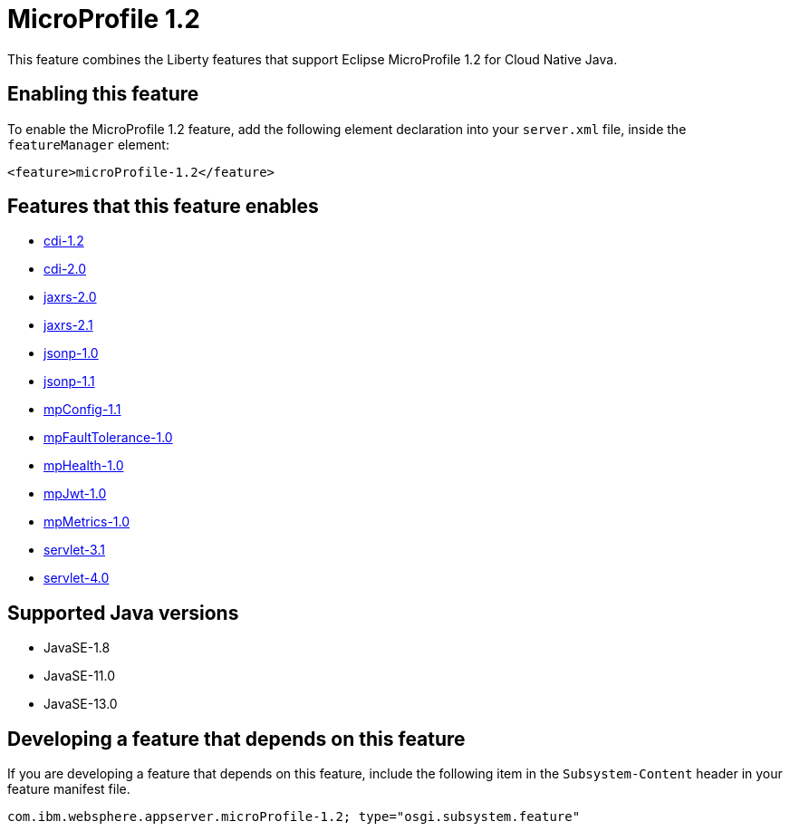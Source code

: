 = MicroProfile 1.2
:linkcss: 
:page-layout: feature
:nofooter: 

// tag::description[]
This feature combines the Liberty features that support Eclipse MicroProfile 1.2 for Cloud Native Java.

// end::description[]
// tag::enable[]
== Enabling this feature
To enable the MicroProfile 1.2 feature, add the following element declaration into your `server.xml` file, inside the `featureManager` element:


----
<feature>microProfile-1.2</feature>
----
// end::enable[]
// tag::apis[]
// end::apis[]
// tag::requirements[]

== Features that this feature enables
* <<../feature/cdi-1.2#,cdi-1.2>>
* <<../feature/cdi-2.0#,cdi-2.0>>
* <<../feature/jaxrs-2.0#,jaxrs-2.0>>
* <<../feature/jaxrs-2.1#,jaxrs-2.1>>
* <<../feature/jsonp-1.0#,jsonp-1.0>>
* <<../feature/jsonp-1.1#,jsonp-1.1>>
* <<../feature/mpConfig-1.1#,mpConfig-1.1>>
* <<../feature/mpFaultTolerance-1.0#,mpFaultTolerance-1.0>>
* <<../feature/mpHealth-1.0#,mpHealth-1.0>>
* <<../feature/mpJwt-1.0#,mpJwt-1.0>>
* <<../feature/mpMetrics-1.0#,mpMetrics-1.0>>
* <<../feature/servlet-3.1#,servlet-3.1>>
* <<../feature/servlet-4.0#,servlet-4.0>>
// end::requirements[]
// tag::java-versions[]

== Supported Java versions

* JavaSE-1.8
* JavaSE-11.0
* JavaSE-13.0
// end::java-versions[]
// tag::dependencies[]
// end::dependencies[]
// tag::feature-require[]

== Developing a feature that depends on this feature
If you are developing a feature that depends on this feature, include the following item in the `Subsystem-Content` header in your feature manifest file.


[source,]
----
com.ibm.websphere.appserver.microProfile-1.2; type="osgi.subsystem.feature"
----
// end::feature-require[]
// tag::spi[]
// end::spi[]
